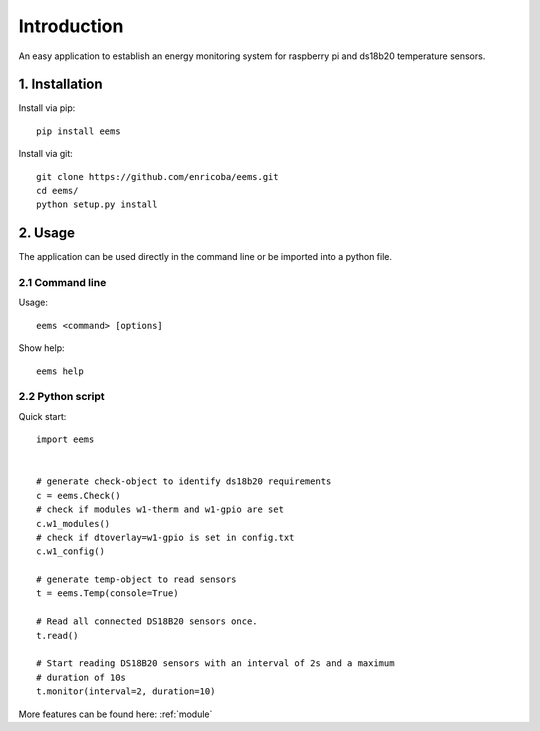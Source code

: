 ============
Introduction
============

An easy application to establish an energy monitoring system for raspberry pi
and ds18b20 temperature sensors.


1. Installation
===============

Install via pip::

    pip install eems

Install via git::

    git clone https://github.com/enricoba/eems.git
    cd eems/
    python setup.py install

2. Usage
========

The application can be used directly in the command line or be imported
into a python file.

2.1 Command line
----------------

Usage::

  eems <command> [options]


Show help::

   eems help

2.2 Python script
-----------------

Quick start::

   import eems


   # generate check-object to identify ds18b20 requirements
   c = eems.Check()
   # check if modules w1-therm and w1-gpio are set
   c.w1_modules()
   # check if dtoverlay=w1-gpio is set in config.txt
   c.w1_config()

   # generate temp-object to read sensors
   t = eems.Temp(console=True)

   # Read all connected DS18B20 sensors once.
   t.read()

   # Start reading DS18B20 sensors with an interval of 2s and a maximum
   # duration of 10s
   t.monitor(interval=2, duration=10)

More features can be found here: :ref:`module`